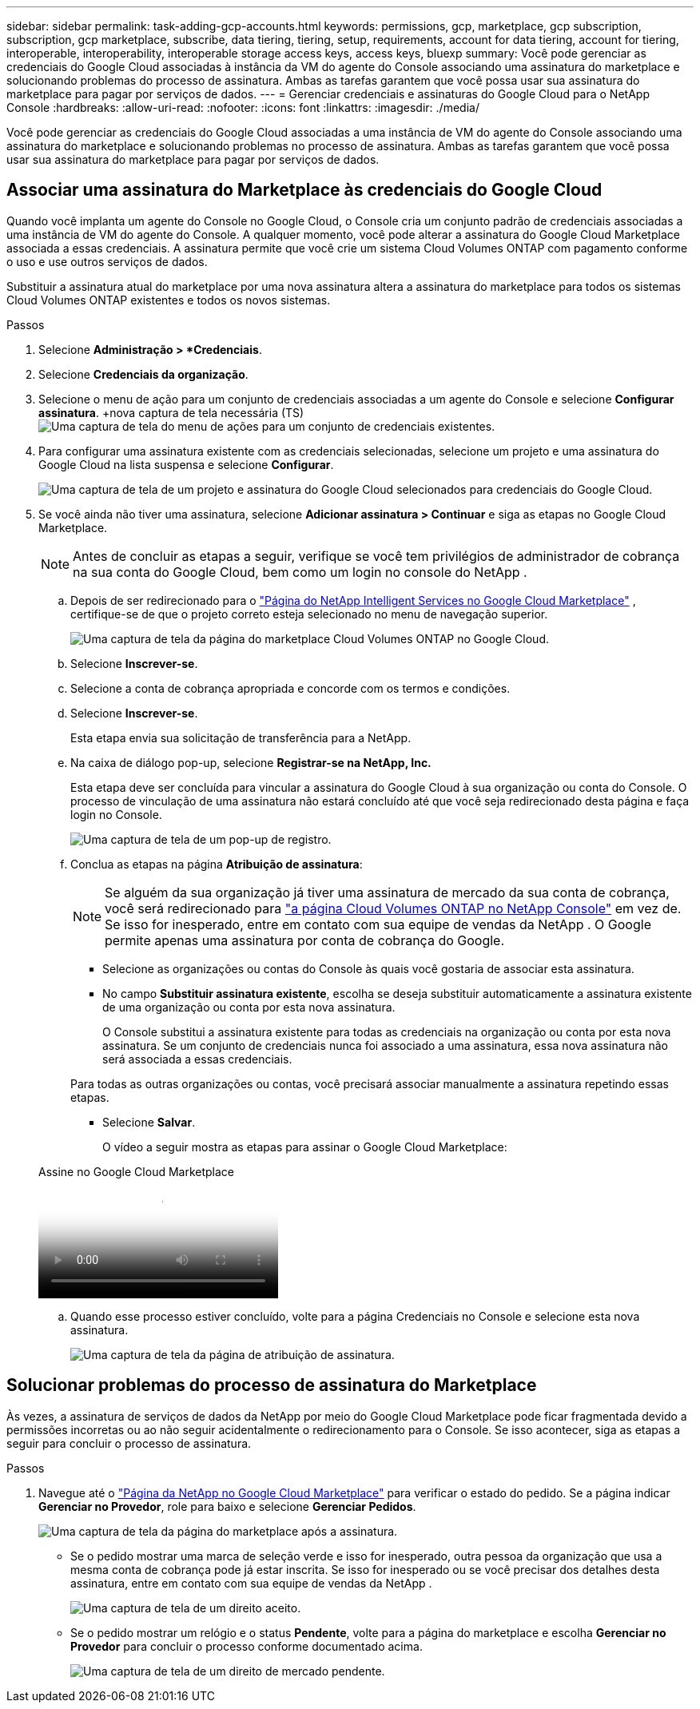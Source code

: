 ---
sidebar: sidebar 
permalink: task-adding-gcp-accounts.html 
keywords: permissions, gcp, marketplace, gcp subscription, subscription, gcp marketplace, subscribe, data tiering, tiering, setup, requirements, account for data tiering, account for tiering, interoperable, interoperability, interoperable storage access keys, access keys, bluexp 
summary: Você pode gerenciar as credenciais do Google Cloud associadas à instância da VM do agente do Console associando uma assinatura do marketplace e solucionando problemas do processo de assinatura.  Ambas as tarefas garantem que você possa usar sua assinatura do marketplace para pagar por serviços de dados. 
---
= Gerenciar credenciais e assinaturas do Google Cloud para o NetApp Console
:hardbreaks:
:allow-uri-read: 
:nofooter: 
:icons: font
:linkattrs: 
:imagesdir: ./media/


[role="lead"]
Você pode gerenciar as credenciais do Google Cloud associadas a uma instância de VM do agente do Console associando uma assinatura do marketplace e solucionando problemas no processo de assinatura.  Ambas as tarefas garantem que você possa usar sua assinatura do marketplace para pagar por serviços de dados.



== Associar uma assinatura do Marketplace às credenciais do Google Cloud

Quando você implanta um agente do Console no Google Cloud, o Console cria um conjunto padrão de credenciais associadas a uma instância de VM do agente do Console.  A qualquer momento, você pode alterar a assinatura do Google Cloud Marketplace associada a essas credenciais.  A assinatura permite que você crie um sistema Cloud Volumes ONTAP com pagamento conforme o uso e use outros serviços de dados.

Substituir a assinatura atual do marketplace por uma nova assinatura altera a assinatura do marketplace para todos os sistemas Cloud Volumes ONTAP existentes e todos os novos sistemas.

.Passos
. Selecione *Administração > *Credenciais*.
. Selecione *Credenciais da organização*.
. Selecione o menu de ação para um conjunto de credenciais associadas a um agente do Console e selecione *Configurar assinatura*.  +nova captura de tela necessária (TS)image:screenshot_gcp_add_subscription.png["Uma captura de tela do menu de ações para um conjunto de credenciais existentes."]
. Para configurar uma assinatura existente com as credenciais selecionadas, selecione um projeto e uma assinatura do Google Cloud na lista suspensa e selecione *Configurar*.
+
image:screenshot_gcp_associate.gif["Uma captura de tela de um projeto e assinatura do Google Cloud selecionados para credenciais do Google Cloud."]

. Se você ainda não tiver uma assinatura, selecione *Adicionar assinatura > Continuar* e siga as etapas no Google Cloud Marketplace.
+

NOTE: Antes de concluir as etapas a seguir, verifique se você tem privilégios de administrador de cobrança na sua conta do Google Cloud, bem como um login no console do NetApp .

+
.. Depois de ser redirecionado para o https://console.cloud.google.com/marketplace/product/netapp-cloudmanager/cloud-manager["Página do NetApp Intelligent Services no Google Cloud Marketplace"^] , certifique-se de que o projeto correto esteja selecionado no menu de navegação superior.
+
image:screenshot_gcp_cvo_marketplace.png["Uma captura de tela da página do marketplace Cloud Volumes ONTAP no Google Cloud."]

.. Selecione *Inscrever-se*.
.. Selecione a conta de cobrança apropriada e concorde com os termos e condições.
.. Selecione *Inscrever-se*.
+
Esta etapa envia sua solicitação de transferência para a NetApp.

.. Na caixa de diálogo pop-up, selecione *Registrar-se na NetApp, Inc.*
+
Esta etapa deve ser concluída para vincular a assinatura do Google Cloud à sua organização ou conta do Console.  O processo de vinculação de uma assinatura não estará concluído até que você seja redirecionado desta página e faça login no Console.

+
image:screenshot_gcp_marketplace_register.png["Uma captura de tela de um pop-up de registro."]

.. Conclua as etapas na página *Atribuição de assinatura*:
+

NOTE: Se alguém da sua organização já tiver uma assinatura de mercado da sua conta de cobrança, você será redirecionado para https://bluexp.netapp.com/ontap-cloud?x-gcp-marketplace-token=["a página Cloud Volumes ONTAP no NetApp Console"^] em vez de.  Se isso for inesperado, entre em contato com sua equipe de vendas da NetApp .  O Google permite apenas uma assinatura por conta de cobrança do Google.

+
*** Selecione as organizações ou contas do Console às quais você gostaria de associar esta assinatura.
*** No campo *Substituir assinatura existente*, escolha se deseja substituir automaticamente a assinatura existente de uma organização ou conta por esta nova assinatura.
+
O Console substitui a assinatura existente para todas as credenciais na organização ou conta por esta nova assinatura.  Se um conjunto de credenciais nunca foi associado a uma assinatura, essa nova assinatura não será associada a essas credenciais.

+
Para todas as outras organizações ou contas, você precisará associar manualmente a assinatura repetindo essas etapas.

*** Selecione *Salvar*.
+
O vídeo a seguir mostra as etapas para assinar o Google Cloud Marketplace:

+
.Assine no Google Cloud Marketplace
video::373b96de-3691-4d84-b3f3-b05101161638[panopto]


.. Quando esse processo estiver concluído, volte para a página Credenciais no Console e selecione esta nova assinatura.
+
image:screenshot_gcp_associate.gif["Uma captura de tela da página de atribuição de assinatura."]







== Solucionar problemas do processo de assinatura do Marketplace

Às vezes, a assinatura de serviços de dados da NetApp por meio do Google Cloud Marketplace pode ficar fragmentada devido a permissões incorretas ou ao não seguir acidentalmente o redirecionamento para o Console.  Se isso acontecer, siga as etapas a seguir para concluir o processo de assinatura.

.Passos
. Navegue até o https://console.cloud.google.com/marketplace/product/netapp-cloudmanager/cloud-manager["Página da NetApp no ​​Google Cloud Marketplace"^] para verificar o estado do pedido.  Se a página indicar *Gerenciar no Provedor*, role para baixo e selecione *Gerenciar Pedidos*.
+
image:screenshot_gcp_manage_orders.png["Uma captura de tela da página do marketplace após a assinatura."]

+
** Se o pedido mostrar uma marca de seleção verde e isso for inesperado, outra pessoa da organização que usa a mesma conta de cobrança pode já estar inscrita.  Se isso for inesperado ou se você precisar dos detalhes desta assinatura, entre em contato com sua equipe de vendas da NetApp .
+
image:screenshot_gcp_green_marketplace.png["Uma captura de tela de um direito aceito."]

** Se o pedido mostrar um relógio e o status *Pendente*, volte para a página do marketplace e escolha *Gerenciar no Provedor* para concluir o processo conforme documentado acima.
+
image:screenshot_gcp_pending_marketplace.png["Uma captura de tela de um direito de mercado pendente."]




